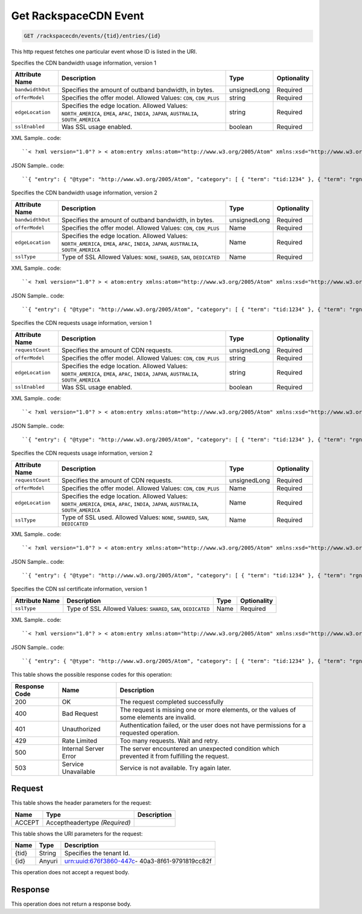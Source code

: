 
.. THIS OUTPUT IS GENERATED FROM THE WADL. DO NOT EDIT.

.. _get-get-rackspacecdn-event-rackspacecdn-events-tid-entries-id:

Get RackspaceCDN Event
^^^^^^^^^^^^^^^^^^^^^^^^^^^^^^^^^^^^^^^^^^^^^^^^^^^^^^^^^^^^^^^^^^^^^^^^^^^^^^^^

.. code::

    GET /rackspacecdn/events/{tid}/entries/{id}

This http request fetches one particular event whose ID is listed in the URI.

Specifies the CDN bandwidth usage information, version 1


+-------------------+--------------------+------------------+------------------+
|Attribute Name     |Description         |Type              |Optionality       |
+===================+====================+==================+==================+
|``bandwidthOut``   |Specifies the       |unsignedLong      |Required          |
|                   |amount of outband   |                  |                  |
|                   |bandwidth, in bytes.|                  |                  |
+-------------------+--------------------+------------------+------------------+
|``offerModel``     |Specifies the offer |string            |Required          |
|                   |model. Allowed      |                  |                  |
|                   |Values: ``CDN``,    |                  |                  |
|                   |``CDN_PLUS``        |                  |                  |
+-------------------+--------------------+------------------+------------------+
|``edgeLocation``   |Specifies the edge  |string            |Required          |
|                   |location. Allowed   |                  |                  |
|                   |Values:             |                  |                  |
|                   |``NORTH_AMERICA``,  |                  |                  |
|                   |``EMEA``, ``APAC``, |                  |                  |
|                   |``INDIA``,          |                  |                  |
|                   |``JAPAN``,          |                  |                  |
|                   |``AUSTRALIA``,      |                  |                  |
|                   |``SOUTH_AMERICA``   |                  |                  |
+-------------------+--------------------+------------------+------------------+
|``sslEnabled``     |Was SSL usage       |boolean           |Required          |
|                   |enabled.            |                  |                  |
+-------------------+--------------------+------------------+------------------+
XML Sample.. code::

``< ?xml version="1.0"? > < atom:entry xmlns:atom="http://www.w3.org/2005/Atom" xmlns:xsd="http://www.w3.org/2001/XMLSchema" xmlns="http://www.w3.org/2001/XMLSchema" > < atom:id > urn:uuid:e53d007a-fc23-11e1-975c-cfa6b29bb814 < /atom:id > < atom:category term="tid:1234"/ > < atom:category term="rgn:GLOBAL"/ > < atom:category term="dc:GLOBAL"/ > < atom:category term="rid:4a2b42f4-6c63-11e1-815b-7fcbcf67f549"/ > < atom:category term="rackspacecdn.bandwidth.hostname.usage"/ > < atom:category term="type:rackspacecdn.bandwidth.hostname.usage"/ > < atom:title > RackspaceCDN < /atom:title > < atom:content type="application/xml" > < event xmlns="http://docs.rackspace.com/core/event" xmlns:sample="http://docs.rackspace.com/usage/rackspacecdn/bandwidth" id="e53d007a-fc23-11e1-975c-cfa6b29bb814" version="2" resourceId="4a2b42f4-6c63-11e1-815b-7fcbcf67f549" tenantId="1234" startTime="2013-03-15T11:51:11Z" endTime="2013-03-16T00:00:00Z" type="USAGE" dataCenter="GLOBAL" region="GLOBAL" > < sample:product serviceCode="RackspaceCDN" version="1" resourceType="HOSTNAME" bandwidthOut="1099511627776000" offerModel="CDN" edgeLocation="NORTH_AMERICA" sslEnabled="true"/ > < /event > < /atom:content > < atom:link href="https://ord.feeds.api.rackspacecloud.com/rackspacecdn/events/entries/urn:uuid:e53d007a-fc23-11e1-975c-cfa6b29bb814" rel="self"/ > < atom:updated > 2013-03-01T19:42:35.507Z < /atom:updated > < atom:published > 2013-03-01T19:42:35.507 < /atom:published > < /atom:entry >`` 




JSON Sample.. code::

``{ "entry": { "@type": "http://www.w3.org/2005/Atom", "category": [ { "term": "tid:1234" }, { "term": "rgn:GLOBAL" }, { "term": "dc:GLOBAL" }, { "term": "rid:4a2b42f4-6c63-11e1-815b-7fcbcf67f549" }, { "term": "rackspacecdn.bandwidth.hostname.usage" }, { "term": "type:rackspacecdn.bandwidth.hostname.usage" } ], "link": [ { "href": "https://ord.feeds.api.rackspacecloud.com/rackspacecdn/events/entries/urn:uuid:e53d007a-fc23-11e1-975c-cfa6b29bb814", "rel": "self" } ], "id": "urn:uuid:e53d007a-fc23-11e1-975c-cfa6b29bb814", "title": "RackspaceCDN", "content": { "event": { "@type": "http://docs.rackspace.com/core/event", "id": "e53d007a-fc23-11e1-975c-cfa6b29bb814", "version": "2", "resourceId": "4a2b42f4-6c63-11e1-815b-7fcbcf67f549", "tenantId": "1234", "startTime": "2013-03-15T11:51:11Z", "endTime": "2013-03-16T00:00:00Z", "type": "USAGE", "dataCenter": "GLOBAL", "region": "GLOBAL", "product": { "@type": "http://docs.rackspace.com/usage/rackspacecdn/bandwidth", "serviceCode": "RackspaceCDN", "version": "1", "resourceType": "HOSTNAME", "bandwidthOut": 1099511627776000, "offerModel": "CDN", "edgeLocation": "NORTH_AMERICA", "sslEnabled": true } } }, "updated": "2013-03-01T19:42:35.507Z", "published": "2013-03-01T19:42:35.507" } }`` 




Specifies the CDN bandwidth usage information, version 2


+-------------------+--------------------+------------------+------------------+
|Attribute Name     |Description         |Type              |Optionality       |
+===================+====================+==================+==================+
|``bandwidthOut``   |Specifies the       |unsignedLong      |Required          |
|                   |amount of outband   |                  |                  |
|                   |bandwidth, in bytes.|                  |                  |
+-------------------+--------------------+------------------+------------------+
|``offerModel``     |Specifies the offer |Name              |Required          |
|                   |model. Allowed      |                  |                  |
|                   |Values: ``CDN``,    |                  |                  |
|                   |``CDN_PLUS``        |                  |                  |
+-------------------+--------------------+------------------+------------------+
|``edgeLocation``   |Specifies the edge  |Name              |Required          |
|                   |location. Allowed   |                  |                  |
|                   |Values:             |                  |                  |
|                   |``NORTH_AMERICA``,  |                  |                  |
|                   |``EMEA``, ``APAC``, |                  |                  |
|                   |``INDIA``,          |                  |                  |
|                   |``JAPAN``,          |                  |                  |
|                   |``AUSTRALIA``,      |                  |                  |
|                   |``SOUTH_AMERICA``   |                  |                  |
+-------------------+--------------------+------------------+------------------+
|``sslType``        |Type of SSL Allowed |Name              |Required          |
|                   |Values: ``NONE``,   |                  |                  |
|                   |``SHARED``,         |                  |                  |
|                   |``SAN``,            |                  |                  |
|                   |``DEDICATED``       |                  |                  |
+-------------------+--------------------+------------------+------------------+
XML Sample.. code::

``< ?xml version="1.0"? > < atom:entry xmlns:atom="http://www.w3.org/2005/Atom" xmlns:xsd="http://www.w3.org/2001/XMLSchema" xmlns="http://www.w3.org/2001/XMLSchema" > < atom:id > urn:uuid:e53d007a-fc23-11e1-975c-cfa6b29bb814 < /atom:id > < atom:category term="tid:1234"/ > < atom:category term="rgn:GLOBAL"/ > < atom:category term="dc:GLOBAL"/ > < atom:category term="rid:4a2b42f4-6c63-11e1-815b-7fcbcf67f549"/ > < atom:category term="rackspacecdn.bandwidth.hostname.usage"/ > < atom:category term="type:rackspacecdn.bandwidth.hostname.usage"/ > < atom:title > RackspaceCDN < /atom:title > < atom:content type="application/xml" > < event xmlns="http://docs.rackspace.com/core/event" xmlns:sample="http://docs.rackspace.com/usage/rackspacecdn/bandwidth" id="e53d007a-fc23-11e1-975c-cfa6b29bb814" version="2" resourceId="4a2b42f4-6c63-11e1-815b-7fcbcf67f549" tenantId="1234" startTime="2013-03-15T11:51:11Z" endTime="2013-03-16T00:00:00Z" type="USAGE" dataCenter="GLOBAL" region="GLOBAL" > < sample:product serviceCode="RackspaceCDN" version="2" resourceType="HOSTNAME" bandwidthOut="1099511627776000" offerModel="CDN" edgeLocation="NORTH_AMERICA" sslType="NONE"/ > < /event > < /atom:content > < atom:link href="https://ord.feeds.api.rackspacecloud.com/rackspacecdn/events/entries/urn:uuid:e53d007a-fc23-11e1-975c-cfa6b29bb814" rel="self"/ > < atom:updated > 2013-03-01T19:42:35.507Z < /atom:updated > < atom:published > 2013-03-01T19:42:35.507 < /atom:published > < /atom:entry >`` 




JSON Sample.. code::

``{ "entry": { "@type": "http://www.w3.org/2005/Atom", "category": [ { "term": "tid:1234" }, { "term": "rgn:GLOBAL" }, { "term": "dc:GLOBAL" }, { "term": "rid:4a2b42f4-6c63-11e1-815b-7fcbcf67f549" }, { "term": "rackspacecdn.bandwidth.hostname.usage" }, { "term": "type:rackspacecdn.bandwidth.hostname.usage" } ], "link": [ { "href": "https://ord.feeds.api.rackspacecloud.com/rackspacecdn/events/entries/urn:uuid:e53d007a-fc23-11e1-975c-cfa6b29bb814", "rel": "self" } ], "id": "urn:uuid:e53d007a-fc23-11e1-975c-cfa6b29bb814", "title": "RackspaceCDN", "content": { "event": { "@type": "http://docs.rackspace.com/core/event", "id": "e53d007a-fc23-11e1-975c-cfa6b29bb814", "version": "2", "resourceId": "4a2b42f4-6c63-11e1-815b-7fcbcf67f549", "tenantId": "1234", "startTime": "2013-03-15T11:51:11Z", "endTime": "2013-03-16T00:00:00Z", "type": "USAGE", "dataCenter": "GLOBAL", "region": "GLOBAL", "product": { "@type": "http://docs.rackspace.com/usage/rackspacecdn/bandwidth", "serviceCode": "RackspaceCDN", "version": "2", "resourceType": "HOSTNAME", "bandwidthOut": 1099511627776000, "offerModel": "CDN", "edgeLocation": "NORTH_AMERICA", "sslType": "NONE" } } }, "updated": "2013-03-01T19:42:35.507Z", "published": "2013-03-01T19:42:35.507" } }`` 




Specifies the CDN requests usage information, version 1


+-------------------+--------------------+------------------+------------------+
|Attribute Name     |Description         |Type              |Optionality       |
+===================+====================+==================+==================+
|``requestCount``   |Specifies the       |unsignedLong      |Required          |
|                   |amount of CDN       |                  |                  |
|                   |requests.           |                  |                  |
+-------------------+--------------------+------------------+------------------+
|``offerModel``     |Specifies the offer |string            |Required          |
|                   |model. Allowed      |                  |                  |
|                   |Values: ``CDN``,    |                  |                  |
|                   |``CDN_PLUS``        |                  |                  |
+-------------------+--------------------+------------------+------------------+
|``edgeLocation``   |Specifies the edge  |string            |Required          |
|                   |location. Allowed   |                  |                  |
|                   |Values:             |                  |                  |
|                   |``NORTH_AMERICA``,  |                  |                  |
|                   |``EMEA``, ``APAC``, |                  |                  |
|                   |``INDIA``,          |                  |                  |
|                   |``JAPAN``,          |                  |                  |
|                   |``AUSTRALIA``,      |                  |                  |
|                   |``SOUTH_AMERICA``   |                  |                  |
+-------------------+--------------------+------------------+------------------+
|``sslEnabled``     |Was SSL usage       |boolean           |Required          |
|                   |enabled.            |                  |                  |
+-------------------+--------------------+------------------+------------------+
XML Sample.. code::

``< ?xml version="1.0"? > < atom:entry xmlns:atom="http://www.w3.org/2005/Atom" xmlns:xsd="http://www.w3.org/2001/XMLSchema" xmlns="http://www.w3.org/2001/XMLSchema" > < atom:id > urn:uuid:e53d007a-fc23-11e1-975c-cfa6b29bb814 < /atom:id > < atom:category term="tid:1234"/ > < atom:category term="rgn:GLOBAL"/ > < atom:category term="dc:GLOBAL"/ > < atom:category term="rid:4a2b42f4-6c63-11e1-815b-7fcbcf67f549"/ > < atom:category term="rackspacecdn.requestcount.hostname.usage"/ > < atom:category term="type:rackspacecdn.requestcount.hostname.usage"/ > < atom:title > RackspaceCDN < /atom:title > < atom:content type="application/xml" > < event xmlns="http://docs.rackspace.com/core/event" xmlns:sample="http://docs.rackspace.com/usage/rackspacecdn/requestcount" id="e53d007a-fc23-11e1-975c-cfa6b29bb814" version="2" resourceId="4a2b42f4-6c63-11e1-815b-7fcbcf67f549" tenantId="1234" startTime="2013-03-15T11:51:11Z" endTime="2013-03-16T00:00:00Z" type="USAGE" dataCenter="GLOBAL" region="GLOBAL" > < sample:product serviceCode="RackspaceCDN" version="1" resourceType="HOSTNAME" requestCount="44" offerModel="CDN" edgeLocation="NORTH_AMERICA" sslEnabled="true"/ > < /event > < /atom:content > < atom:link href="https://ord.feeds.api.rackspacecloud.com/rackspacecdn/events/entries/urn:uuid:e53d007a-fc23-11e1-975c-cfa6b29bb814" rel="self"/ > < atom:updated > 2013-03-01T19:42:35.507Z < /atom:updated > < atom:published > 2013-03-01T19:42:35.507 < /atom:published > < /atom:entry >`` 




JSON Sample.. code::

``{ "entry": { "@type": "http://www.w3.org/2005/Atom", "category": [ { "term": "tid:1234" }, { "term": "rgn:GLOBAL" }, { "term": "dc:GLOBAL" }, { "term": "rid:4a2b42f4-6c63-11e1-815b-7fcbcf67f549" }, { "term": "rackspacecdn.requestcount.hostname.usage" }, { "term": "type:rackspacecdn.requestcount.hostname.usage" } ], "link": [ { "href": "https://ord.feeds.api.rackspacecloud.com/rackspacecdn/events/entries/urn:uuid:e53d007a-fc23-11e1-975c-cfa6b29bb814", "rel": "self" } ], "id": "urn:uuid:e53d007a-fc23-11e1-975c-cfa6b29bb814", "title": "RackspaceCDN", "content": { "event": { "@type": "http://docs.rackspace.com/core/event", "id": "e53d007a-fc23-11e1-975c-cfa6b29bb814", "version": "2", "resourceId": "4a2b42f4-6c63-11e1-815b-7fcbcf67f549", "tenantId": "1234", "startTime": "2013-03-15T11:51:11Z", "endTime": "2013-03-16T00:00:00Z", "type": "USAGE", "dataCenter": "GLOBAL", "region": "GLOBAL", "product": { "@type": "http://docs.rackspace.com/usage/rackspacecdn/requestcount", "serviceCode": "RackspaceCDN", "version": "1", "resourceType": "HOSTNAME", "requestCount": 44, "offerModel": "CDN", "edgeLocation": "NORTH_AMERICA", "sslEnabled": true } } }, "updated": "2013-03-01T19:42:35.507Z", "published": "2013-03-01T19:42:35.507" } }`` 




Specifies the CDN requests usage information, version 2


+-------------------+--------------------+------------------+------------------+
|Attribute Name     |Description         |Type              |Optionality       |
+===================+====================+==================+==================+
|``requestCount``   |Specifies the       |unsignedLong      |Required          |
|                   |amount of CDN       |                  |                  |
|                   |requests.           |                  |                  |
+-------------------+--------------------+------------------+------------------+
|``offerModel``     |Specifies the offer |Name              |Required          |
|                   |model. Allowed      |                  |                  |
|                   |Values: ``CDN``,    |                  |                  |
|                   |``CDN_PLUS``        |                  |                  |
+-------------------+--------------------+------------------+------------------+
|``edgeLocation``   |Specifies the edge  |Name              |Required          |
|                   |location. Allowed   |                  |                  |
|                   |Values:             |                  |                  |
|                   |``NORTH_AMERICA``,  |                  |                  |
|                   |``EMEA``, ``APAC``, |                  |                  |
|                   |``INDIA``,          |                  |                  |
|                   |``JAPAN``,          |                  |                  |
|                   |``AUSTRALIA``,      |                  |                  |
|                   |``SOUTH_AMERICA``   |                  |                  |
+-------------------+--------------------+------------------+------------------+
|``sslType``        |Type of SSL used.   |Name              |Required          |
|                   |Allowed Values:     |                  |                  |
|                   |``NONE``,           |                  |                  |
|                   |``SHARED``,         |                  |                  |
|                   |``SAN``,            |                  |                  |
|                   |``DEDICATED``       |                  |                  |
+-------------------+--------------------+------------------+------------------+
XML Sample.. code::

``< ?xml version="1.0"? > < atom:entry xmlns:atom="http://www.w3.org/2005/Atom" xmlns:xsd="http://www.w3.org/2001/XMLSchema" xmlns="http://www.w3.org/2001/XMLSchema" > < atom:id > urn:uuid:e53d007a-fc23-11e1-975c-cfa6b29bb814 < /atom:id > < atom:category term="tid:1234"/ > < atom:category term="rgn:GLOBAL"/ > < atom:category term="dc:GLOBAL"/ > < atom:category term="rid:4a2b42f4-6c63-11e1-815b-7fcbcf67f549"/ > < atom:category term="rackspacecdn.requestcount.hostname.usage"/ > < atom:category term="type:rackspacecdn.requestcount.hostname.usage"/ > < atom:title > RackspaceCDN < /atom:title > < atom:content type="application/xml" > < event xmlns="http://docs.rackspace.com/core/event" xmlns:sample="http://docs.rackspace.com/usage/rackspacecdn/requestcount" id="e53d007a-fc23-11e1-975c-cfa6b29bb814" version="2" resourceId="4a2b42f4-6c63-11e1-815b-7fcbcf67f549" tenantId="1234" startTime="2013-03-15T11:51:11Z" endTime="2013-03-16T00:00:00Z" type="USAGE" dataCenter="GLOBAL" region="GLOBAL" > < sample:product serviceCode="RackspaceCDN" version="2" resourceType="HOSTNAME" requestCount="44" offerModel="CDN" edgeLocation="NORTH_AMERICA" sslType="NONE"/ > < /event > < /atom:content > < atom:link href="https://ord.feeds.api.rackspacecloud.com/rackspacecdn/events/entries/urn:uuid:e53d007a-fc23-11e1-975c-cfa6b29bb814" rel="self"/ > < atom:updated > 2013-03-01T19:42:35.507Z < /atom:updated > < atom:published > 2013-03-01T19:42:35.507 < /atom:published > < /atom:entry >`` 




JSON Sample.. code::

``{ "entry": { "@type": "http://www.w3.org/2005/Atom", "category": [ { "term": "tid:1234" }, { "term": "rgn:GLOBAL" }, { "term": "dc:GLOBAL" }, { "term": "rid:4a2b42f4-6c63-11e1-815b-7fcbcf67f549" }, { "term": "rackspacecdn.requestcount.hostname.usage" }, { "term": "type:rackspacecdn.requestcount.hostname.usage" } ], "link": [ { "href": "https://ord.feeds.api.rackspacecloud.com/rackspacecdn/events/entries/urn:uuid:e53d007a-fc23-11e1-975c-cfa6b29bb814", "rel": "self" } ], "id": "urn:uuid:e53d007a-fc23-11e1-975c-cfa6b29bb814", "title": "RackspaceCDN", "content": { "event": { "@type": "http://docs.rackspace.com/core/event", "id": "e53d007a-fc23-11e1-975c-cfa6b29bb814", "version": "2", "resourceId": "4a2b42f4-6c63-11e1-815b-7fcbcf67f549", "tenantId": "1234", "startTime": "2013-03-15T11:51:11Z", "endTime": "2013-03-16T00:00:00Z", "type": "USAGE", "dataCenter": "GLOBAL", "region": "GLOBAL", "product": { "@type": "http://docs.rackspace.com/usage/rackspacecdn/requestcount", "serviceCode": "RackspaceCDN", "version": "2", "resourceType": "HOSTNAME", "requestCount": 44, "offerModel": "CDN", "edgeLocation": "NORTH_AMERICA", "sslType": "NONE" } } }, "updated": "2013-03-01T19:42:35.507Z", "published": "2013-03-01T19:42:35.507" } }`` 




Specifies the CDN ssl certificate information, version 1


+-------------------+-------------------+-------------------+------------------+
|Attribute Name     |Description        |Type               |Optionality       |
+===================+===================+===================+==================+
|``sslType``        |Type of SSL        |Name               |Required          |
|                   |Allowed Values:    |                   |                  |
|                   |``SHARED``,        |                   |                  |
|                   |``SAN``,           |                   |                  |
|                   |``DEDICATED``      |                   |                  |
+-------------------+-------------------+-------------------+------------------+
XML Sample.. code::

``< ?xml version="1.0"? > < atom:entry xmlns:atom="http://www.w3.org/2005/Atom" xmlns:xsd="http://www.w3.org/2001/XMLSchema" xmlns="http://www.w3.org/2001/XMLSchema" > < atom:id > urn:uuid:e53d007a-fc23-11e1-975c-cfa6b29bb814 < /atom:id > < atom:category term="tid:1234"/ > < atom:category term="rgn:DFW"/ > < atom:category term="dc:DFW1"/ > < atom:category term="rid:4a2b42f4-6c63-11e1-815b-7fcbcf67f549"/ > < atom:category term="rackspacecdn.sslcertificate.ssl_certificate.usage"/ > < atom:category term="type:rackspacecdn.sslcertificate.ssl_certificate.usage"/ > < atom:title > RackspaceCDN < /atom:title > < atom:content type="application/xml" > < event xmlns="http://docs.rackspace.com/core/event" xmlns:sample="http://docs.rackspace.com/usage/rackspacecdn/sslcertificate" id="e53d007a-fc23-11e1-975c-cfa6b29bb814" version="2" resourceId="4a2b42f4-6c63-11e1-815b-7fcbcf67f549" tenantId="1234" startTime="2013-03-15T11:51:11Z" endTime="2013-03-16T00:00:00Z" type="USAGE" dataCenter="DFW1" region="DFW" > < sample:product serviceCode="RackspaceCDN" version="1" resourceType="SSL_CERTIFICATE" sslType="SAN"/ > < /event > < /atom:content > < atom:link href="https://ord.feeds.api.rackspacecloud.com/rackspacecdn/events/entries/urn:uuid:e53d007a-fc23-11e1-975c-cfa6b29bb814" rel="self"/ > < atom:updated > 2013-03-01T19:42:35.507Z < /atom:updated > < atom:published > 2013-03-01T19:42:35.507 < /atom:published > < /atom:entry >`` 




JSON Sample.. code::

``{ "entry": { "@type": "http://www.w3.org/2005/Atom", "category": [ { "term": "tid:1234" }, { "term": "rgn:DFW" }, { "term": "dc:DFW1" }, { "term": "rid:4a2b42f4-6c63-11e1-815b-7fcbcf67f549" }, { "term": "rackspacecdn.sslcertificate.ssl_certificate.usage" }, { "term": "type:rackspacecdn.sslcertificate.ssl_certificate.usage" } ], "link": [ { "href": "https://ord.feeds.api.rackspacecloud.com/rackspacecdn/events/entries/urn:uuid:e53d007a-fc23-11e1-975c-cfa6b29bb814", "rel": "self" } ], "id": "urn:uuid:e53d007a-fc23-11e1-975c-cfa6b29bb814", "title": "RackspaceCDN", "content": { "event": { "@type": "http://docs.rackspace.com/core/event", "id": "e53d007a-fc23-11e1-975c-cfa6b29bb814", "version": "2", "resourceId": "4a2b42f4-6c63-11e1-815b-7fcbcf67f549", "tenantId": "1234", "startTime": "2013-03-15T11:51:11Z", "endTime": "2013-03-16T00:00:00Z", "type": "USAGE", "dataCenter": "DFW1", "region": "DFW", "product": { "@type": "http://docs.rackspace.com/usage/rackspacecdn/sslcertificate", "serviceCode": "RackspaceCDN", "version": "1", "resourceType": "SSL_CERTIFICATE", "sslType": "SAN" } } }, "updated": "2013-03-01T19:42:35.507Z", "published": "2013-03-01T19:42:35.507" } }`` 






This table shows the possible response codes for this operation:


+--------------------------+-------------------------+-------------------------+
|Response Code             |Name                     |Description              |
+==========================+=========================+=========================+
|200                       |OK                       |The request completed    |
|                          |                         |successfully             |
+--------------------------+-------------------------+-------------------------+
|400                       |Bad Request              |The request is missing   |
|                          |                         |one or more elements, or |
|                          |                         |the values of some       |
|                          |                         |elements are invalid.    |
+--------------------------+-------------------------+-------------------------+
|401                       |Unauthorized             |Authentication failed,   |
|                          |                         |or the user does not     |
|                          |                         |have permissions for a   |
|                          |                         |requested operation.     |
+--------------------------+-------------------------+-------------------------+
|429                       |Rate Limited             |Too many requests. Wait  |
|                          |                         |and retry.               |
+--------------------------+-------------------------+-------------------------+
|500                       |Internal Server Error    |The server encountered   |
|                          |                         |an unexpected condition  |
|                          |                         |which prevented it from  |
|                          |                         |fulfilling the request.  |
+--------------------------+-------------------------+-------------------------+
|503                       |Service Unavailable      |Service is not           |
|                          |                         |available. Try again     |
|                          |                         |later.                   |
+--------------------------+-------------------------+-------------------------+


Request
""""""""""""""""


This table shows the header parameters for the request:

+--------------------------+-------------------------+-------------------------+
|Name                      |Type                     |Description              |
+==========================+=========================+=========================+
|ACCEPT                    |Acceptheadertype         |                         |
|                          |*(Required)*             |                         |
+--------------------------+-------------------------+-------------------------+




This table shows the URI parameters for the request:

+--------------------------+-------------------------+-------------------------+
|Name                      |Type                     |Description              |
+==========================+=========================+=========================+
|{tid}                     |String                   |Specifies the tenant Id. |
+--------------------------+-------------------------+-------------------------+
|{id}                      |Anyuri                   |urn:uuid:676f3860-447c-  |
|                          |                         |40a3-8f61-9791819cc82f   |
+--------------------------+-------------------------+-------------------------+





This operation does not accept a request body.




Response
""""""""""""""""






This operation does not return a response body.




